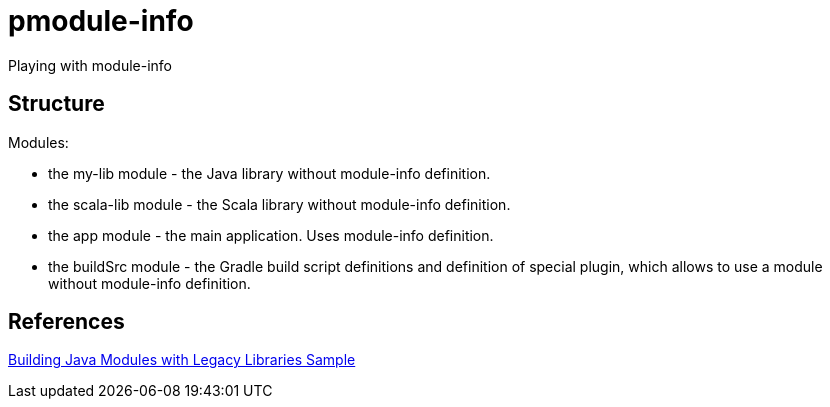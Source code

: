 = pmodule-info

Playing with module-info

== Structure
Modules:

* the my-lib module - the Java library without module-info definition.
* the scala-lib module - the Scala library without module-info definition.
* the app module - the main application. Uses module-info definition.
* the buildSrc module - the Gradle build script definitions and definition of special plugin, which allows to use a module without module-info definition.

== References
https://docs.gradle.org/current/samples/sample_java_modules_with_transform.html[Building Java Modules with Legacy Libraries Sample]